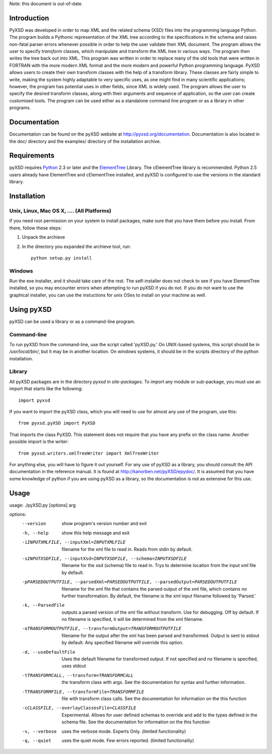 Note: this document is out-of-date.


Introduction
============

PyXSD was developed in order to map XML and the related schema (XSD)
files into the programming language Python. The program builds a
Pythonic representation of the XML tree according to the
specifications in the schema and raises non-fatal parser errors
whenever possible in order to help the user validate their XML
document. The program allows the user to specify *transform* classes,
which manipulate and transform the XML tree in various ways. The
program then writes the tree back out into XML. This program was
written in order to replace many of the old tools that were written in
FORTRAN with the more modern XML format and the more modern and
powerful Python programming language. PyXSD allows users to create
their own transform classes with the help of a transform
library. These classes are fairly simple to write, making the system
highly adaptable to very specific uses, as one might find in many
scientific applications; however, the program has potential uses in
other fields, since XML is widely used. The program allows the user to
specify the desired transform classes, along with their arguments and
sequence of application, so the user can create customised tools. The
program can be used either as a standalone command line program or as
a library in other programs.

Documentation
=============

Documentation can be found on the pyXSD website at
http://pyxsd.org/documentation.  Documentation is also located in the
doc/ directory and the examples/ directory of the installation
archive.

Requirements
============

pyXSD requires Python_ 2.3 or later and the ElementTree_ Library. The
cElementTree library is recommended. Python 2.5 users already have
ElementTree and cElementTree installed, and pyXSD is configured to use
the versions in the standard library.

.. _Python: http://python.org
.. _ElementTree: http://effbot.org/zone/element-index.htm

Installation
============

Unix, Linux, Mac OS X, .... (All Platforms)
-------------------------------------------

If you need root permission on your system to install packages, make
sure that you have them before you install. From there, follow these
steps:

1. Unpack the archieve
2. In the directory you expanded the archieve tool, run::

    python setup.py install

Windows
-------

Run the exe installer, and it should take care of the rest. The
self-installer does not check to see if you have ElementTree
installed, so you may encounter errors when attempting to run pyXSD if
you do not. If you do not want to use the graphical installer, you can
use the instuctions for unix OSes to install on your machine as well.

Using pyXSD
===========

pyXSD can be used a library or as a command-line program. 

Command-line
------------

To run pyXSD from the command-line, use the script called 'pyXSD.py.'
On UNIX-based systems, this script should be in */usr/local/bin/*, but
it may be in another location.  On windows systems, it should be in
the scripts directory of the python installation.

Library
-------

All pyXSD packages are in the directory *pyxsd* in *site-packages*. To
import any module or sub-package, you must use an import that starts
like the following::

    import pyxsd

If you want to import the pyXSD class, which you will need to use for
almost any use of the program, use this::

    from pyxsd.pyXSD import PyXSD

That imports the class PyXSD. This statement does not require that you
have any prefix on the class name. Another possible import is the
writer::

    from pyxsd.writers.xmlTreeWriter import XmlTreeWriter

For anything else, you will have to figure it out yourself. For any
use of pyXSD as a library, you should consult the API documentation in
the reference manual. It is found at
http://kanorben.net/pyXSD/epydoc/. It is assumed that you have some
knowledge of python if you are using pyXSD as a library, so the
documentation is not as extensive for this use.
  

Usage
=====

usage: ./pyXSD.py [options] arg

options:
  --version             show program's version number and exit
  -h, --help            show this help message and exit
  -iINPUTXMLFILE, --inputXml=INPUTXMLFILE
                        filename for the xml file to read in. Reads from stdin
                        by default.
  -sINPUTXSDFILE, --inputXsd=INPUTXSDFILE, --schema=INPUTXSDFILE
                        filename for the xsd (schema) file to read in. Trys to
                        determine location from the input xml file by default.
  -pPARSEDOUTPUTFILE, --parsedXml=PARSEDOUTPUTFILE, --parsedOutput=PARSEDOUTPUTFILE
                        filename for the xml file that contains the parsed
                        output of the xml file, which contains no further
                        transformation. By default, the filename is the xml
                        input filename followed by 'Parsed.'
  -k, --ParsedFile      outputs a parsed version of the xml file without
                        transform. Use for debugging. Off by default. If no
                        filename is specified, it will be determined from the
                        xml filename.
  -oTRANSFORMOUTPUTFILE, --transformOutput=TRANSFORMOUTPUTFILE
                        filename for the output after the xml has been parsed
                        and transformed. Output is sent to stdout by default.
                        Any specified filename will override this option.
  -d, --useDefaultFile  Uses the default filename for transformed output. If not
                        specified and no filename is specified, uses stdout
  -tTRANSFORMCALL, --transform=TRANSFORMCALL
                        the transform class with args. See the documentation for
                        syntax and further information.
  -TTRANSFORMFILE, --transformFile=TRANSFORMFILE
                        file with transform class calls. See the documentation
                        for information on the this function
  -cCLASSFILE, --overlayClassesFile=CLASSFILE
                        Experimental. Allows for user defined schemas to
                        override and add to the types defined in the schema
                        file. See the documentation for information on the this
                        function
  -v, --verbose         uses the verbose mode. Experts Only. (limited
                        functionality)
  -q, --quiet           uses the quiet mode. Few errors reported. (limited
                        functionalily)

